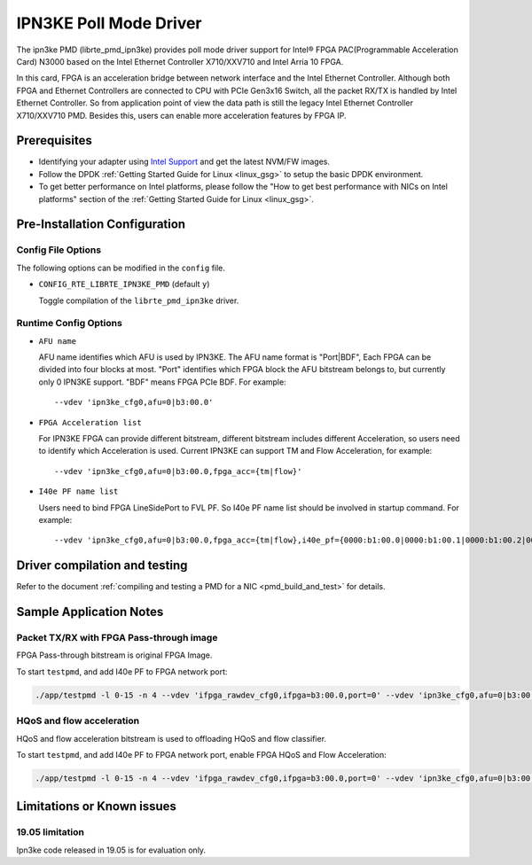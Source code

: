 ..  SPDX-License-Identifier: BSD-3-Clause
    Copyright(c) 2019 Intel Corporation.

IPN3KE Poll Mode Driver
=======================

The ipn3ke PMD (librte_pmd_ipn3ke) provides poll mode driver support
for Intel® FPGA PAC(Programmable Acceleration Card) N3000 based on
the Intel Ethernet Controller X710/XXV710 and Intel Arria 10 FPGA.

In this card, FPGA is an acceleration bridge between network interface
and the Intel Ethernet Controller. Although both FPGA and Ethernet
Controllers are connected to CPU with PCIe Gen3x16 Switch, all the
packet RX/TX is handled by Intel Ethernet Controller. So from application
point of view the data path is still the legacy Intel Ethernet Controller
X710/XXV710 PMD. Besides this, users can enable more acceleration
features by FPGA IP.

Prerequisites
-------------

- Identifying your adapter using `Intel Support
  <http://www.intel.com/support>`_ and get the latest NVM/FW images.

- Follow the DPDK :ref:`Getting Started Guide for Linux <linux_gsg>` to setup the basic DPDK environment.

- To get better performance on Intel platforms, please follow the "How to get best performance with NICs on Intel platforms"
  section of the :ref:`Getting Started Guide for Linux <linux_gsg>`.


Pre-Installation Configuration
------------------------------

Config File Options
~~~~~~~~~~~~~~~~~~~

The following options can be modified in the ``config`` file.

- ``CONFIG_RTE_LIBRTE_IPN3KE_PMD`` (default ``y``)

  Toggle compilation of the ``librte_pmd_ipn3ke`` driver.

Runtime Config Options
~~~~~~~~~~~~~~~~~~~~~~

- ``AFU name``

  AFU name identifies which AFU is used by IPN3KE. The AFU name format is "Port|BDF",
  Each FPGA can be divided into four blocks at most. "Port" identifies which FPGA block
  the AFU bitstream belongs to, but currently only 0 IPN3KE support. "BDF" means FPGA PCIe BDF.
  For example::

    --vdev 'ipn3ke_cfg0,afu=0|b3:00.0'

- ``FPGA Acceleration list``

  For IPN3KE FPGA can provide different bitstream, different bitstream includes different
  Acceleration, so users need to identify which Acceleration is used. Current IPN3KE can
  support TM and Flow Acceleration, for example::

    --vdev 'ipn3ke_cfg0,afu=0|b3:00.0,fpga_acc={tm|flow}'

- ``I40e PF name list``

  Users need to bind FPGA LineSidePort to FVL PF. So I40e PF name list should be involved in
  startup command. For example::

    --vdev 'ipn3ke_cfg0,afu=0|b3:00.0,fpga_acc={tm|flow},i40e_pf={0000:b1:00.0|0000:b1:00.1|0000:b1:00.2|0000:b1:00.3|0000:b5:00.0|0000:b5:00.1|0000:b5:00.2|0000:b5:00.3}'

Driver compilation and testing
------------------------------

Refer to the document :ref:`compiling and testing a PMD for a NIC <pmd_build_and_test>`
for details.

Sample Application Notes
------------------------

Packet TX/RX with FPGA Pass-through image
~~~~~~~~~~~~~~~~~~~~~~~~~~~~~~~~~~~~~~~~~

FPGA Pass-through bitstream is original FPGA Image.

To start ``testpmd``, and add I40e PF to FPGA network port:

.. code-block:: console

    ./app/testpmd -l 0-15 -n 4 --vdev 'ifpga_rawdev_cfg0,ifpga=b3:00.0,port=0' --vdev 'ipn3ke_cfg0,afu=0|b3:00.0,i40e_pf={0000:b1:00.0|0000:b1:00.1|0000:b1:00.2|0000:b1:00.3|0000:b5:00.0|0000:b5:00.1|0000:b5:00.2|0000:b5:00.3}' -- -i --no-numa --port-topology=loop

HQoS and flow acceleration
~~~~~~~~~~~~~~~~~~~~~~~~~~

HQoS and flow acceleration bitstream is used to offloading HQoS and flow classifier.

To start ``testpmd``, and add I40e PF to FPGA network port, enable FPGA HQoS and Flow Acceleration:

.. code-block:: console

    ./app/testpmd -l 0-15 -n 4 --vdev 'ifpga_rawdev_cfg0,ifpga=b3:00.0,port=0' --vdev 'ipn3ke_cfg0,afu=0|b3:00.0,fpga_acc={tm|flow},i40e_pf={0000:b1:00.0|0000:b1:00.1|0000:b1:00.2|0000:b1:00.3|0000:b5:00.0|0000:b5:00.1|0000:b5:00.2|0000:b5:00.3}' -- -i --no-numa --forward-mode=macswap

Limitations or Known issues
---------------------------

19.05 limitation
~~~~~~~~~~~~~~~~

Ipn3ke code released in 19.05 is for evaluation only.
